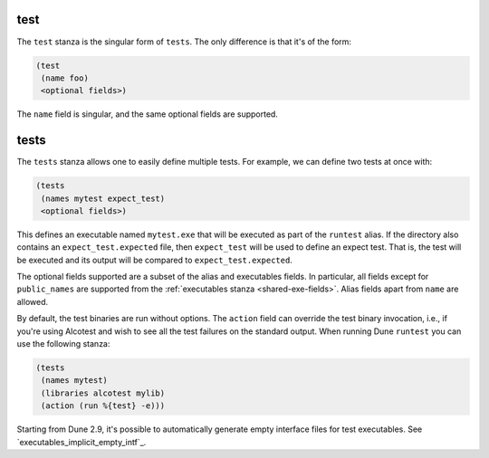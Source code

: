 test
----

The ``test`` stanza is the singular form of ``tests``. The only difference is
that it's of the form:

.. code:: dune

   (test
    (name foo)
    <optional fields>)

The ``name`` field is singular, and the same optional fields are supported.

.. _tests-stanza:

tests
-----

The ``tests`` stanza allows one to easily define multiple tests. For example, we
can define two tests at once with:

.. code:: dune

   (tests
    (names mytest expect_test)
    <optional fields>)

This defines an executable named ``mytest.exe`` that will be executed as part of
the ``runtest`` alias. If the directory also contains an
``expect_test.expected`` file, then ``expect_test`` will be used to define an
expect test. That is, the test will be executed and its output will be compared
to ``expect_test.expected``.

The optional fields supported are a subset of the alias and executables fields.
In particular, all fields except for ``public_names`` are supported from the
:ref:`executables stanza <shared-exe-fields>`. Alias fields apart from ``name``
are allowed.

By default, the test binaries are run without options.  The ``action`` field can
override the test binary invocation, i.e., if you're using Alcotest and wish to
see all the test failures on the standard output. When running Dune ``runtest``
you can use the following stanza:

.. code:: dune

   (tests
    (names mytest)
    (libraries alcotest mylib)
    (action (run %{test} -e)))

Starting from Dune 2.9, it's possible to automatically generate empty interface
files for test executables. See `executables_implicit_empty_intf`_.
